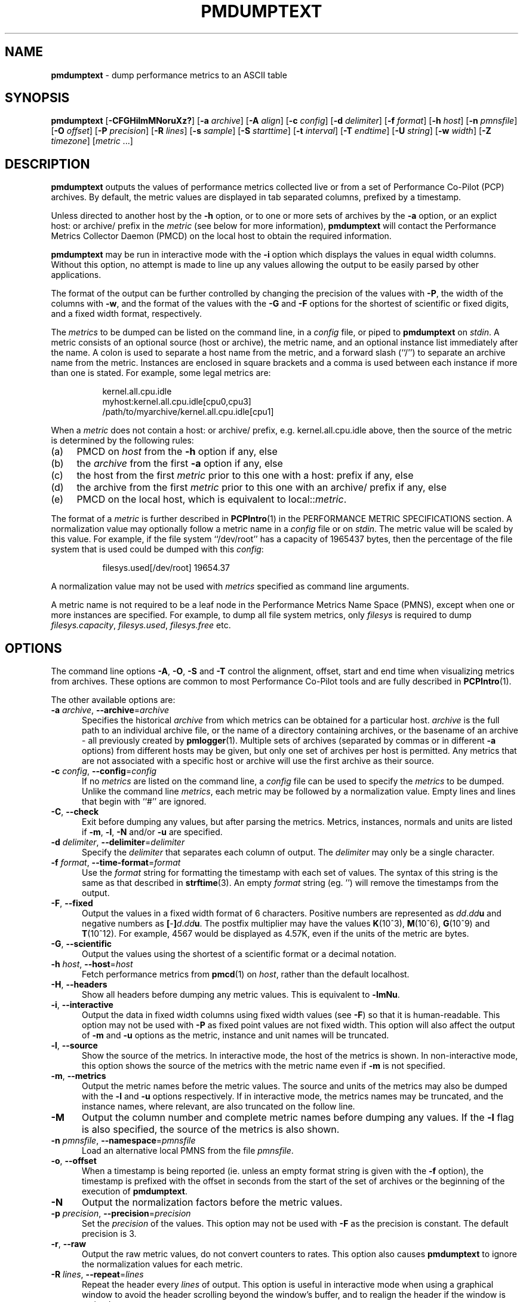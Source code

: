 '\"macro stdmacro
.\"
.\" Copyright (c) 2000 Silicon Graphics, Inc.  All Rights Reserved.
.\"
.\" This program is free software; you can redistribute it and/or modify it
.\" under the terms of the GNU General Public License as published by the
.\" Free Software Foundation; either version 2 of the License, or (at your
.\" option) any later version.
.\"
.\" This program is distributed in the hope that it will be useful, but
.\" WITHOUT ANY WARRANTY; without even the implied warranty of MERCHANTABILITY
.\" or FITNESS FOR A PARTICULAR PURPOSE.  See the GNU General Public License
.\" for more details.
.\"
.TH PMDUMPTEXT 1 "SGI" "Performance Co-Pilot"
.SH NAME
\f3pmdumptext\f1 \- dump performance metrics to an ASCII table
.SH SYNOPSIS
\f3pmdumptext\f1
[\f3\-CFGHilmMNoruXz?\f1]
[\f3\-a\f1 \f2archive\f1]
[\f3\-A\f1 \f2align\f1]
[\f3\-c\f1 \f2config\f1]
[\f3\-d\f1 \f2delimiter\f1]
[\f3\-f\f1 \f2format\f1]
[\f3\-h\f1 \f2host\f1]
[\f3\-n\f1 \f2pmnsfile\f1]
[\f3\-O\f1 \f2offset\f1]
[\f3\-P\f1 \f2precision\f1]
[\f3\-R\f1 \f2lines\f1]
[\f3\-s\f1 \f2sample\f1]
[\f3\-S\f1 \f2starttime\f1]
[\f3\-t\f1 \f2interval\f1]
[\f3\-T\f1 \f2endtime\f1]
[\f3\-U\f1 \f2string\f1]
[\f3\-w\f1 \f2width\f1]
[\f3\-Z\f1 \f2timezone\f1]
[\f2metric \f1...]
.SH DESCRIPTION
.B pmdumptext
outputs the values of performance metrics collected live or from a
set of Performance Co-Pilot (PCP) archives.
By default, the metric values are displayed in tab separated columns,
prefixed by a timestamp.
.PP
Unless directed to another host by the
.B \-h
option, or to one or more sets of archives by the
.B \-a
option,
or an explict host: or archive/ prefix in the
.I metric
(see below for more information),
.B pmdumptext
will contact the Performance Metrics Collector Daemon (PMCD)
on the local host to obtain the required information.
.PP
.B pmdumptext
may be run in interactive mode with the
.B \-i
option which displays the values in equal width columns.
Without this option,
no attempt is made to line up any values allowing the output to be easily
parsed by other applications.
.PP
The format of the output can be further controlled by changing the
precision of the values with
.BR \-P ,
the width of the columns with
.BR \-w ,
and the format of the values with the
.BR \-G
and
.BR \-F
options for the shortest of scientific or fixed digits, and a fixed
width format, respectively.
.PP
The
.I metrics
to be dumped can be listed on the command line, in a
.I config
file, or piped to
.B pmdumptext
on
.IR stdin .
A metric consists of an optional source (host or archive), the metric name,
and an optional instance list immediately after the name.
A colon is used to separate a host name from the metric,
and a forward slash (``/'') to separate an archive name from the metric.
Instances are enclosed in square brackets and a comma is used between each
instance if more than one is stated.
For example, some legal metrics are:
.PP
.in 1.5i
.ft CW
.nf
kernel.all.cpu.idle
myhost:kernel.all.cpu.idle[cpu0,cpu3]
/path/to/myarchive/kernel.all.cpu.idle[cpu1]
.fi
.ft R
.in
.PP
When a
.I metric
does not contain a host: or archive/ prefix, e.g.
\f(CWkernel.all.cpu.idle\fP above, then the source of the metric
is determined by the following rules:
.PD 0
.TP 4n
(a)
PMCD on
.I host
from the
.B \-h
option if any, else
.TP
(b)
the
.I archive
from the first
.B \-a
option if any, else
.TP
(c)
the host from the first
.I metric
prior to this one with a host: prefix if any, else
.TP
(d)
the archive from the first
.I metric
prior to this one with an archive/ prefix if any, else
.TP
(e)
PMCD on the local host, which is equivalent to local::\fImetric\fP.
.PD
.PP
The format of a
.I metric
is further described in
.BR PCPIntro (1)
in the PERFORMANCE METRIC SPECIFICATIONS section.
A normalization value may optionally follow a metric name in a
.I config
file or on
.IR stdin .
The metric value will be scaled by this value.
For example, if the file system ``/dev/root'' has a capacity
of 1965437 bytes, then the percentage of
the file system that is used could be dumped with this
.IR config :
.PP
.in 1.5i
.ft CW
.nf
filesys.used[/dev/root] 19654.37
.fi
.ft R
.in
.PP
A normalization value may not be used with
.I metrics
specified as command line arguments.
.PP
A metric name is not required to be a leaf node in the Performance Metrics
Name Space (PMNS), except when one or more instances are specified.
For example, to dump all file system metrics, only
.I filesys
is required to dump
.IR filesys.capacity ,
.IR filesys.used ,
.IR filesys.free
etc.
.SH OPTIONS
The command line options
.BR \-A ,
.BR \-O ,
.B \-S
and
.B \-T
control the alignment, offset, start and end time when visualizing metrics
from archives.
These options are common to most Performance Co-Pilot tools
and are fully described in
.BR PCPIntro (1).
.PP
The other available options are:
.TP 5
\fB\-a\fR \fIarchive\fR, \fB\-\-archive\fR=\fIarchive\fR
Specifies the historical
.I archive
from which metrics can be obtained for a particular host.
.I archive
is the full path to an individual archive file, or the
name of a directory containing archives,
or the basename of an archive \- all previously created by
.BR pmlogger (1).
Multiple sets of archives (separated by commas or in different \f3\-a\f1 options)
from different hosts may be given, but only one set of archives per host is
permitted.
Any metrics that are not associated with a specific host or archive
will use the first archive as their source.
.TP
\fB\-c\fR \fIconfig\fR, \fB\-\-config\fR=\fIconfig\fR
If no
.I metrics
are listed on the command line, a
.I config
file can be used to specify the
.IR metrics
to be dumped.
Unlike the command line
.IR metrics ,
each metric may be followed by a normalization value.
Empty lines and lines that begin with ``#'' are ignored.
.TP
\fB\-C\fR, \fB\-\-check\fR
Exit before dumping any values, but after parsing the metrics.
Metrics, instances, normals and units are listed if
.BR \-m ,
.BR \-l ,
.BR \-N
and/or
.BR \-u
are specified.
.TP
\fB\-d\fR \fIdelimiter\fR, \fB\-\-delimiter\fR=\fIdelimiter\fR
Specify the
.I delimiter
that separates each column of output.
The
.I delimiter
may only be a single character.
.TP
\fB\-f\fR \fIformat\fR, \fB\-\-time\-format\fR=\fIformat\fR
Use the
.I format
string for formatting the timestamp with each set of values.
The syntax of this string is the same as that described in
.BR strftime (3).
An empty
.I format
string (eg. '') will remove the timestamps from the output.
.TP
\fB\-F\fR, \fB\-\-fixed\fR
Output the values in a fixed width format of 6 characters.
Positive numbers are represented as \f2dd\f1.\f2dd\f3u\f1 and
negative numbers as \f3[\f1-\f3]\f2d\f1.\f2dd\f3u\f1.
The postfix multiplier may have the values
.BR K (10^3),
.BR M (10^6),
.BR G (10^9)
and
.BR T (10^12).
For example, 4567 would be displayed as 4.57K, even if the units of the metric
are bytes.
.TP
\fB\-G\fR, \fB\-\-scientific\fR
Output the values using the shortest of a scientific format or a decimal
notation.
.TP
\fB\-h\fR \fIhost\fR, \fB\-\-host\fR=\fIhost\fR
Fetch performance metrics from
.BR pmcd (1)
on
.IR host ,
rather than the default localhost.
.TP
\fB\-H\fR, \fB\-\-headers\fR
Show all headers before dumping any metric values.
This is equivalent to
.BR \-lmNu .
.TP
\fB\-i\fR, \fB\-\-interactive\fR
Output the data in fixed width columns using fixed width values (see
.BR \-F )
so that it is human-readable.
This option may not be used with
.B \-P
as fixed point values are not fixed width.
This option will also affect the
output of
.BR \-m
and
.BR \-u
options as the metric, instance and unit names will be truncated.
.TP
\fB\-l\fR, \fB\-\-source\fR
Show the source of the metrics.
In interactive mode, the host of the metrics
is shown.
In non-interactive mode, this option shows the source of
the metrics with the metric name even if
.B \-m
is not specified.
.TP
\fB\-m\fR, \fB\-\-metrics\fR
Output the metric names before the metric values.
The source and units of
the metrics may also be dumped with the \f3\-l\f1 and \f3\-u\f1 options
respectively.
If in interactive mode, the metrics names may be truncated,
and the instance names, where relevant, are also truncated on the follow
line.
.TP
\fB\-M\fR
Output the column number and complete metric names before dumping any values.
If the
.B \-l
flag is also specified, the source of the metrics is also shown.
.TP
\fB\-n\fR \fIpmnsfile\fR, \fB\-\-namespace\fR=\fIpmnsfile\fR
Load an alternative local PMNS from the file
.IR pmnsfile .
.TP
\fB\-o\fR, \fB\-\-offset\fR
When a timestamp is being reported (ie. unless an empty format string is
given with the
.B \-f
option), the timestamp is prefixed with the offset in seconds from
the start of the set of archives or the beginning of the execution of
.BR pmdumptext .
.TP
\fB\-N\fR
Output the normalization factors before the metric values.
.TP
\fB\-p\fR \fIprecision\fR, \fB\-\-precision\fR=\fIprecision\fR
Set the
.I precision
of the values.
This option may not be used with
.B \-F
as the precision is constant.
The default precision is 3.
.TP
\fB\-r\fR, \fB\-\-raw\fR
Output the raw metric values, do not convert counters to rates.
This option also causes
.B pmdumptext
to ignore the normalization values for each metric.
.TP
\fB\-R\fR \fIlines\fR, \fB\-\-repeat\fR=\fIlines\fR
Repeat the header every
.I lines
of output.
This option is useful in interactive mode when using a
graphical window to avoid the header scrolling beyond the window's buffer,
and to realign the header if the window is resized.
.TP
\fB\-s\fR \fIsamples\fR, \fB\-\-samples\fR=\fIsamples\fR
.B pmdumptext
will terminate after this many samples.
.TP
\fB\-t\fR \fIinterval\fR, \fB\-\-interval\fR=\fIinterval\fR
The
.I interval
option follows the syntax described in
.BR PCPIntro (1),
and in the simplest form may be an unsigned integer (the implied
units in this case are seconds).
The default interval is 1 second.
.TP
\fB\-u\fR, \fB\-\-units\fR
Output the units of the metrics before the first values, but after the
metric names if \f3\-m\f1 is also specified.
.TP
\fB\-U\fR \fIstring\fR, \fB\-\-unavailable\fR=\fIstring\fR
Change the output when values are unavailable to
.IR string .
The default string is ``?''.
.TP
\fB\-w\fR \fIwidth\fR, \fB\-\-widthfR=\fIwidth\fR
Set the column width of the output.
Strings will be truncated to this width,
and maybe postfixed by ``...'' if the
.I width
is greater than 5.
.TP
\fB\-X\fR, \fB\-\-extended\fR
Output the column number and complete metric names, one-per-line,
both before dumping the first set of values and again each time the
header is repeated.
\fB\-z\fR, \fB\-\-hostzone\fR
Use the local timezone of the host that is the source of the
performance metrics, as identified by either the
.B \-h
or the first
.B \-a
options.
The default is to use the timezone of the local host.
.TP
\fB\-Z\fR \fItimezone\fR, \fB\-\-timezone\fR=\fItimezone\fR
Use
.I timezone
for the date and time.
.I Timezone
is in the format of the environment variable
.B TZ
as described in
.BR environ (7).
.TP
\fB\-?\fR, \fB\-\-help\fR
Display usage message and exit.
.SH MULTIPLE SOURCES
.B pmdumptext
supports the dumping of metrics from multiple hosts or set of archives.
The metrics listed on the command line or in the
.I config
file may have no specific source or come from different sources.
.PP
However, restrictions apply when archives
are specified on the command line
.RB ( \-a )
and/or in the configuration file.
Firstly, there may be only one set of archives for any one host.
Secondly, the hosts of any metrics with host sources must correspond
to the host of a set of archives, either on the command line or
previously as the source of another metric.
.PP
The options
.B \-a
and
.B \-h
may not be used together.
.SH UNIT CONVERSION
All metrics that have the semantics of counters are automatically converted to
rates over the sample time interval.
In interactive mode,
.B pmdumptext
will also change the units of some metrics so that they are easier to
comprehend:
.TP
o
All metrics with space units (bytes to terabytes) are scaled to bytes.
Note that 1024 bytes with be represented as 1.02K, not 1.00K.
.TP
o
Metrics that are counters with time units (nanoseconds to hours) represent time
utilization over the sample interval.
The unit strings of such metrics is changed to ``Time Utilization'' or
abbreviated to ``util'' and the values are normalized to the range zero to one.
.SH EXAMPLES
o To examine the load on two hosts foo and bar, simultaneously:
.PP
.in 0.5i
.ft CW
.nf
$ pmdumptext \-il 'foo:kernel.all.load[1]' 'bar:kernel.all.load[1]'
             Source        foo     bar
Wed Jul 30 11:37:53      0.309   0.409
Wed Jul 30 11:37:54      0.309   0.409
Wed Jul 30 11:37:55      0.309   0.409
.fi
.ft R
.in
.PP
o To output the memory utilization on a remote host called bong with a simpler timestamp:
.PP
.in 0.5i
.ft CW
.nf
$ pmdumptext \-imu \-h bong \-f '%H:%M:%S' mem.util
  Metric        kernel  fs_ctl  _dirty  _clean    free    user
   Units             b       b       b       b       b       b
09:32:28         8.98M   0.97M   0.00    3.90M   7.13M  46.13M
09:32:29         8.99M   0.98M   0.00    5.71M   5.39M  46.03M
09:32:30         8.99M   1.07M   0.00    5.81M   4.55M  46.69M
09:32:31         9.03M   1.16M   0.00    6.45M   3.48M  47.00M
09:32:32         9.09M   1.18M  20.48K   6.23M   3.29M  47.30M
.fi
.ft R
.in
.PP
o To dump all metrics collected in an archive at a 30 second interval to a file
for processing by another tool:
.PP
.in 0.5i
.ft CW
.nf
$ pminfo \-a archive | pmdumptext \-t 30s \-m \-a archive > outfile
.fi
.ft R
.in
.SH FILES
.TP 5
.I $PCP_VAR_DIR/pmns/*
default PMNS specification files
.SH PCP ENVIRONMENT
Environment variables with the prefix \fBPCP_\fP are used to parameterize
the file and directory names used by PCP.
On each installation, the
file \fI/etc/pcp.conf\fP contains the local values for these variables.
The \fB$PCP_CONF\fP variable may be used to specify an alternative
configuration file, as described in \fBpcp.conf\fP(5).
.PP
For environment variables affecting PCP tools, see \fBpmGetOptions\fP(3).
.SH SEE ALSO
.BR PCPIntro (1),
.BR pmcd (1),
.BR pmchart (1),
.BR pmlogger (1),
.BR pmrep (1),
.BR PMAPI (3),
.BR strftime (3)
and
.BR environ (7).
